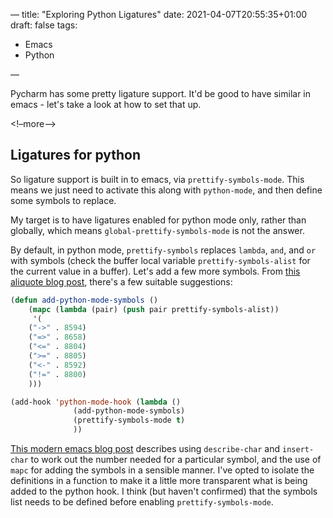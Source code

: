 ---
title: "Exploring Python Ligatures"
date: 2021-04-07T20:55:35+01:00
draft: false
tags:
- Emacs
- Python
---

Pycharm has some pretty ligature support.  It'd be good to have similar in
emacs - let's take a look at how to set that up.

<!--more-->

** Ligatures for python

So ligature support is built in to emacs, via ~prettify-symbols-mode~.  This
means we just need to activate this along with ~python-mode~, and then define
some symbols to replace.

My target is to have ligatures enabled for python mode only, rather than
globally, which means ~global-prettify-symbols-mode~ is not the answer.

By default, in python mode, ~prettify-symbols~ replaces ~lambda~, ~and~, and
~or~ with symbols (check the buffer local variable ~prettify-symbols-alist~
for the current value in a buffer).  Let's add a few more symbols.  From [[http://www.aliquote.org/post/enliven-your-emacs/][this
aliquote blog post]], there's a few suitable suggestions:

#+begin_src emacs-lisp
    (defun add-python-mode-symbols ()
	    (mapc (lambda (pair) (push pair prettify-symbols-alist))
	     '(
		("->" . 8594)
		("=>" . 8658)
		("<=" . 8804)
		(">=" . 8805)
		("<-" . 8592)
		("!=" . 8800)
		)))

    (add-hook 'python-mode-hook (lambda ()
				  (add-python-mode-symbols)
				  (prettify-symbols-mode t)
				  ))
#+end_src

[[http://www.modernemacs.com/post/prettify-mode/][This modern emacs blog post]] describes using ~describe-char~ and ~insert-char~
to work out the number needed for a particular symbol, and the use of ~mapc~
for adding the symbols in a sensible manner.  I've opted to isolate the
definitions in a function to make it a little more transparent what is being
added to the python hook.  I think (but haven't confirmed) that the symbols
list needs to be defined before enabling ~prettify-symbols-mode~.
